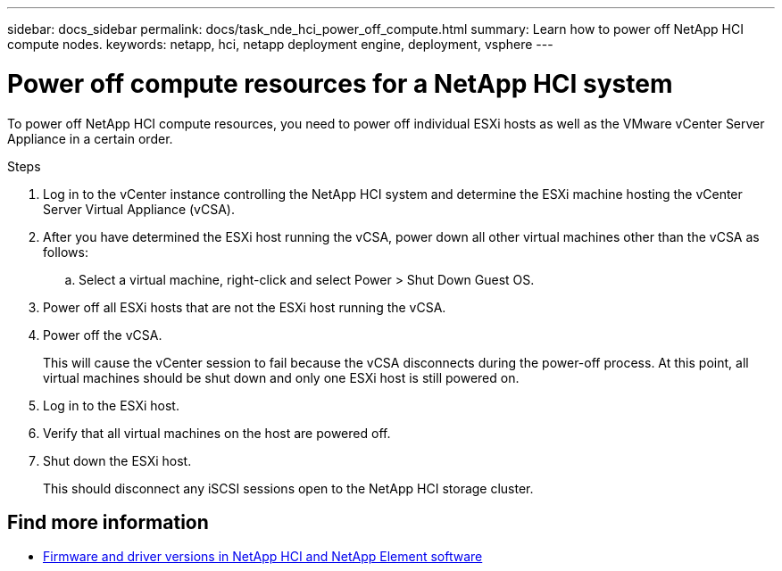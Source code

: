 ---
sidebar: docs_sidebar
permalink: docs/task_nde_hci_power_off_compute.html
summary: Learn how to power off NetApp HCI compute nodes.
keywords: netapp, hci, netapp deployment engine, deployment, vsphere
---

= Power off compute resources for a NetApp HCI system
:hardbreaks:
:nofooter:
:icons: font
:linkattrs:
:imagesdir: ../media/
:keywords: netapp, hci, netapp deployment engine, deployment, vsphere

[.lead]
To power off NetApp HCI compute resources, you need to power off individual ESXi hosts as well as the VMware vCenter Server Appliance in a certain order.

.Steps

. Log in to the vCenter instance controlling the NetApp HCI system and determine the ESXi machine hosting the vCenter Server Virtual Appliance (vCSA).
.  After you have determined the ESXi host running the vCSA, power down all other virtual machines other than the vCSA as follows:
.. Select a virtual machine, right-click and select Power > Shut Down Guest OS.
. Power off all ESXi hosts that are not the ESXi host running the vCSA.
.  Power off the vCSA.
+
This will cause the vCenter session to fail because the vCSA disconnects during the power-off process.  At this point, all virtual machines should be shut down and only one ESXi host is still powered on.
. Log in to the ESXi host.
. Verify that all virtual machines on the host are powered off.
. Shut down the ESXi host.
+
This should disconnect any iSCSI sessions open to the NetApp HCI storage cluster.

[discrete]
== Find more information
* https://kb.netapp.com/Advice_and_Troubleshooting/Hybrid_Cloud_Infrastructure/NetApp_HCI/Firmware_and_driver_versions_in_NetApp_HCI_and_NetApp_Element_software[Firmware and driver versions in NetApp HCI and NetApp Element software^]
